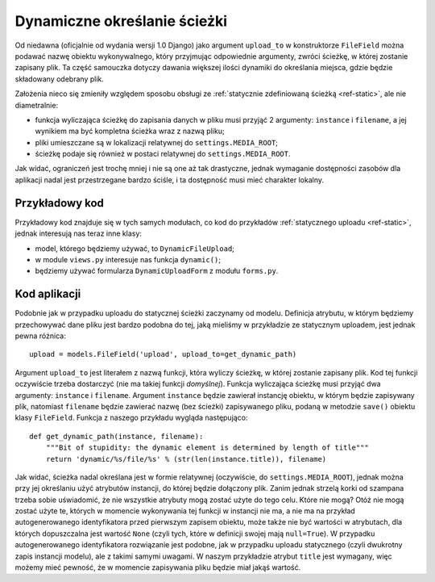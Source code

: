 .. _ref-dynamic:

*****************************
Dynamiczne określanie ścieżki
*****************************

Od niedawna (oficjalnie od wydania wersji 1.0 Django) jako argument ``upload_to`` w konstruktorze ``FileField`` można podawać nazwę obiektu wykonywalnego, który przyjmując odpowiednie argumenty, zwróci ścieżkę, w której zostanie zapisany plik. Ta część samouczka dotyczy dawania większej ilości dynamiki do określania miejsca, gdzie będzie składowany odebrany plik.

Założenia nieco się zmieniły względem sposobu obsługi ze :ref:`statycznie zdefiniowaną ścieżką <ref-static>`, ale nie diametralnie:

* funkcja wyliczająca ścieżkę do zapisania danych w pliku musi przyjąć 2 argumenty: ``instance`` i ``filename``, a jej wynikiem ma być kompletna ścieżka wraz z nazwą pliku;
* pliki umieszczane są w lokalizacji relatywnej do ``settings.MEDIA_ROOT``;
* ścieżkę podaje się również w postaci relatywnej do ``settings.MEDIA_ROOT``.

Jak widać, ograniczeń jest trochę mniej i nie są one aż tak drastyczne, jednak wymaganie dostępności zasobów dla aplikacji nadal jest przestrzegane bardzo ściśle, i ta dostępność musi mieć charakter lokalny.

Przykładowy kod
===============

Przykładowy kod znajduje się w tych samych modułach, co kod do przykładów :ref:`statycznego uploadu <ref-static>`, jednak interesują nas teraz inne klasy:

* model, którego będziemy używać, to ``DynamicFileUpload``;
* w module ``views.py`` interesuje nas funkcja ``dynamic()``;
* będziemy używać formularza ``DynamicUploadForm`` z modułu ``forms.py``.

Kod aplikacji
=============

Podobnie jak w przypadku uploadu do statycznej ścieżki zaczynamy od modelu. Definicja atrybutu, w którym będziemy przechowywać dane pliku jest bardzo podobna do tej, jaką mieliśmy w przykładzie ze statycznym uploadem, jest jednak pewna różnica::

    upload = models.FileField('upload', upload_to=get_dynamic_path)

Argument ``upload_to`` jest literałem z nazwą funkcji, która wyliczy ścieżkę, w której zostanie zapisany plik. Kod tej funkcji oczywiście trzeba dostarczyć (nie ma takiej funkcji *domyślnej*). Funkcja wyliczająca ścieżkę musi przyjąć dwa argumenty: ``instance`` i ``filename``. Argument ``instance`` będzie zawierał instancję obiektu, w którym będzie zapisywany plik, natomiast ``filename`` będzie zawierać nazwę (bez ścieżki) zapisywanego pliku, podaną w metodzie ``save()`` obiektu klasy ``FileField``. Funkcja z naszego przykładu wygląda następująco::

    def get_dynamic_path(instance, filename):
        """Bit of stupidity: the dynamic element is determined by length of title"""
        return 'dynamic/%s/file/%s' % (str(len(instance.title)), filename)

Jak widać, ścieżka nadal określana jest w formie relatywnej (oczywiście, do ``settings.MEDIA_ROOT``), jednak można przy jej określaniu użyć atrybutów instancji, do której będzie dołączony plik. Zanim jednak strzelą korki od szampana trzeba sobie uświadomić, że nie wszystkie atrybuty mogą zostać użyte do tego celu. Które nie mogą? Otóż nie mogą zostać użyte te, których w momencie wykonywania tej funkcji w instancji nie ma, a nie ma na przykład autogenerowanego identyfikatora przed pierwszym zapisem obiektu, może także nie być wartości w atrybutach, dla których dopuszczalna jest wartość ``None`` (czyli tych, które w definicji swojej mają ``null=True``). W przypadku autogenerowanego identyfikatora rozwiązanie jest podobne, jak w przypadku uploadu statycznego (czyli dwukrotny zapis instancji modelu), ale z takimi samymi uwagami. W naszym przykładzie atrybut ``title`` jest wymagany, więc możemy mieć pewność, że w momencie zapisywania pliku będzie miał jakąś wartość.